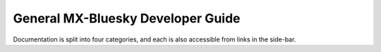 General MX-Bluesky Developer Guide
==================================

Documentation is split into four categories, and each is also accessible from links in the side-bar.

.. grid:: 2
    :gutter: 2

    .. grid-item-card:: :material-regular:`description;3em`

        .. toctree::
            :caption: Reference
            :maxdepth: 1

            reference/param-hierarchy
            reference/readme
            deploying-hyperion

        +++

        Technical reference material on standards in use.
